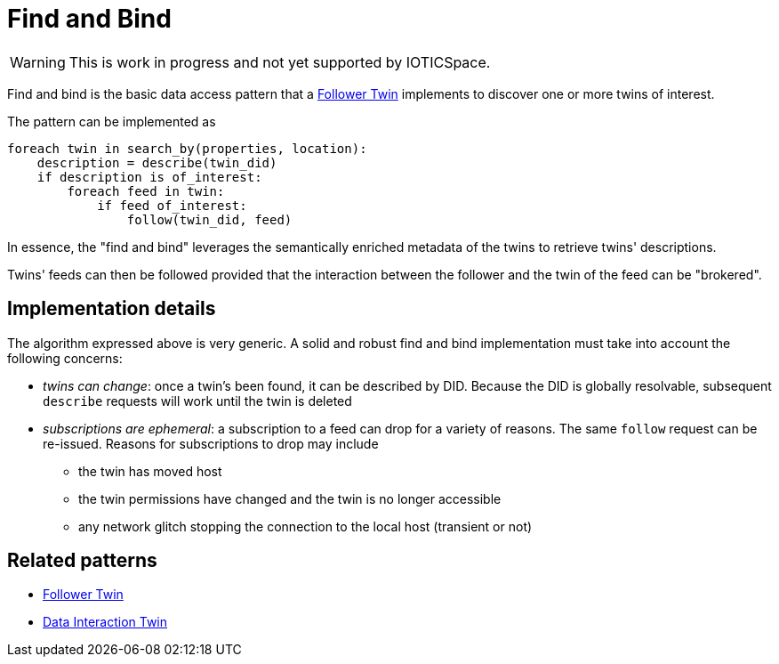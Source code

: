 ifdef::env-github[]
:relfileprefix: 
:relfilesuffix: .adoc
xref:index.adoc[Index]
endif::[]

= Find and Bind

WARNING: This is work in progress and not yet supported by IOTICSpace.

Find and bind is the basic data access pattern that a xref:{relfileprefix}follower_twin[Follower Twin] implements to discover one or more twins of interest.

The pattern can be implemented as

 foreach twin in search_by(properties, location):
     description = describe(twin_did)
     if description is of_interest:
         foreach feed in twin:
             if feed of_interest:
                 follow(twin_did, feed)

In essence, the "find and bind" leverages the semantically enriched metadata of the twins to retrieve twins' descriptions.

Twins' feeds can then be followed provided that the interaction between the follower and the twin of the feed can be "brokered".

== Implementation details

The algorithm expressed above is very generic.
A solid and robust find and bind implementation must take into account the following concerns:

* _twins can change_: once a twin's been found, it can be described by DID.
Because the DID is globally resolvable, subsequent `describe` requests will work until the twin is deleted
* _subscriptions are ephemeral_: a subscription to a feed can drop for a variety of reasons.
The same `follow` request can be re-issued.
Reasons for subscriptions to drop may include
 ** the twin has moved host
 ** the twin permissions have changed and the twin is no longer accessible
 ** any network glitch stopping the connection to the local host (transient or not)

== Related patterns

* xref:{relfileprefix}follower_twin{relfilesuffix}[Follower Twin]
* xref:{relfileprefix}data_interaction_twin{relfilesuffix}[Data Interaction Twin]

